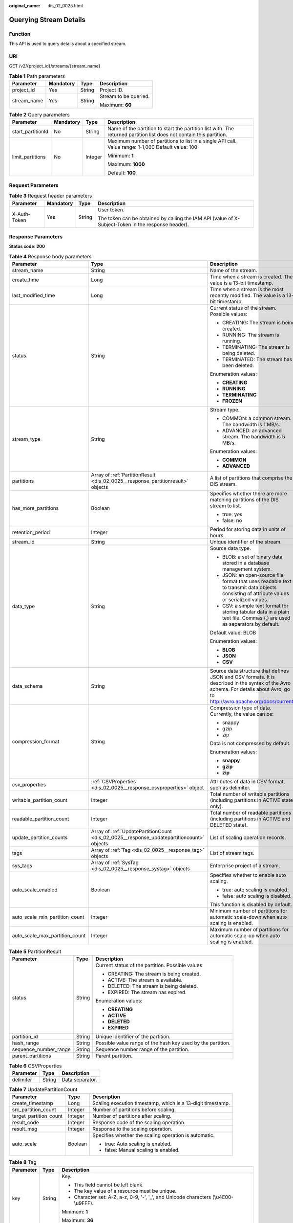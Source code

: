:original_name: dis_02_0025.html

.. _dis_02_0025:

Querying Stream Details
=======================

Function
--------

This API is used to query details about a specified stream.

URI
---

GET /v2/{project_id}/streams/{stream_name}

.. table:: **Table 1** Path parameters

   +-----------------+-----------------+-----------------+-----------------------+
   | Parameter       | Mandatory       | Type            | Description           |
   +=================+=================+=================+=======================+
   | project_id      | Yes             | String          | Project ID.           |
   +-----------------+-----------------+-----------------+-----------------------+
   | stream_name     | Yes             | String          | Stream to be queried. |
   |                 |                 |                 |                       |
   |                 |                 |                 | Maximum: **60**       |
   +-----------------+-----------------+-----------------+-----------------------+

.. table:: **Table 2** Query parameters

   +-------------------+-----------------+-----------------+----------------------------------------------------------------------------------------------------------------------+
   | Parameter         | Mandatory       | Type            | Description                                                                                                          |
   +===================+=================+=================+======================================================================================================================+
   | start_partitionId | No              | String          | Name of the partition to start the partition list with. The returned partition list does not contain this partition. |
   +-------------------+-----------------+-----------------+----------------------------------------------------------------------------------------------------------------------+
   | limit_partitions  | No              | Integer         | Maximum number of partitions to list in a single API call. Value range: 1-1,000 Default value: 100                   |
   |                   |                 |                 |                                                                                                                      |
   |                   |                 |                 | Minimum: **1**                                                                                                       |
   |                   |                 |                 |                                                                                                                      |
   |                   |                 |                 | Maximum: **1000**                                                                                                    |
   |                   |                 |                 |                                                                                                                      |
   |                   |                 |                 | Default: **100**                                                                                                     |
   +-------------------+-----------------+-----------------+----------------------------------------------------------------------------------------------------------------------+

Request Parameters
------------------

.. table:: **Table 3** Request header parameters

   +-----------------+-----------------+-----------------+-----------------------------------------------------------------------------------------------------+
   | Parameter       | Mandatory       | Type            | Description                                                                                         |
   +=================+=================+=================+=====================================================================================================+
   | X-Auth-Token    | Yes             | String          | User token.                                                                                         |
   |                 |                 |                 |                                                                                                     |
   |                 |                 |                 | The token can be obtained by calling the IAM API (value of X-Subject-Token in the response header). |
   +-----------------+-----------------+-----------------+-----------------------------------------------------------------------------------------------------+

Response Parameters
-------------------

**Status code: 200**

.. table:: **Table 4** Response body parameters

   +--------------------------------+-------------------------------------------------------------------------------------------+-------------------------------------------------------------------------------------------------------------------------------------------------------------------------------+
   | Parameter                      | Type                                                                                      | Description                                                                                                                                                                   |
   +================================+===========================================================================================+===============================================================================================================================================================================+
   | stream_name                    | String                                                                                    | Name of the stream.                                                                                                                                                           |
   +--------------------------------+-------------------------------------------------------------------------------------------+-------------------------------------------------------------------------------------------------------------------------------------------------------------------------------+
   | create_time                    | Long                                                                                      | Time when a stream is created. The value is a 13-bit timestamp.                                                                                                               |
   +--------------------------------+-------------------------------------------------------------------------------------------+-------------------------------------------------------------------------------------------------------------------------------------------------------------------------------+
   | last_modified_time             | Long                                                                                      | Time when a stream is the most recently modified. The value is a 13-bit timestamp.                                                                                            |
   +--------------------------------+-------------------------------------------------------------------------------------------+-------------------------------------------------------------------------------------------------------------------------------------------------------------------------------+
   | status                         | String                                                                                    | Current status of the stream. Possible values:                                                                                                                                |
   |                                |                                                                                           |                                                                                                                                                                               |
   |                                |                                                                                           | -  CREATING: The stream is being created.                                                                                                                                     |
   |                                |                                                                                           |                                                                                                                                                                               |
   |                                |                                                                                           | -  RUNNING: The stream is running.                                                                                                                                            |
   |                                |                                                                                           |                                                                                                                                                                               |
   |                                |                                                                                           | -  TERMINATING: The stream is being deleted.                                                                                                                                  |
   |                                |                                                                                           |                                                                                                                                                                               |
   |                                |                                                                                           | -  TERMINATED: The stream has been deleted.                                                                                                                                   |
   |                                |                                                                                           |                                                                                                                                                                               |
   |                                |                                                                                           | Enumeration values:                                                                                                                                                           |
   |                                |                                                                                           |                                                                                                                                                                               |
   |                                |                                                                                           | -  **CREATING**                                                                                                                                                               |
   |                                |                                                                                           |                                                                                                                                                                               |
   |                                |                                                                                           | -  **RUNNING**                                                                                                                                                                |
   |                                |                                                                                           |                                                                                                                                                                               |
   |                                |                                                                                           | -  **TERMINATING**                                                                                                                                                            |
   |                                |                                                                                           |                                                                                                                                                                               |
   |                                |                                                                                           | -  **FROZEN**                                                                                                                                                                 |
   +--------------------------------+-------------------------------------------------------------------------------------------+-------------------------------------------------------------------------------------------------------------------------------------------------------------------------------+
   | stream_type                    | String                                                                                    | Stream type.                                                                                                                                                                  |
   |                                |                                                                                           |                                                                                                                                                                               |
   |                                |                                                                                           | -  COMMON: a common stream. The bandwidth is 1 MB/s.                                                                                                                          |
   |                                |                                                                                           |                                                                                                                                                                               |
   |                                |                                                                                           | -  ADVANCED: an advanced stream. The bandwidth is 5 MB/s.                                                                                                                     |
   |                                |                                                                                           |                                                                                                                                                                               |
   |                                |                                                                                           | Enumeration values:                                                                                                                                                           |
   |                                |                                                                                           |                                                                                                                                                                               |
   |                                |                                                                                           | -  **COMMON**                                                                                                                                                                 |
   |                                |                                                                                           |                                                                                                                                                                               |
   |                                |                                                                                           | -  **ADVANCED**                                                                                                                                                               |
   +--------------------------------+-------------------------------------------------------------------------------------------+-------------------------------------------------------------------------------------------------------------------------------------------------------------------------------+
   | partitions                     | Array of :ref:`PartitionResult <dis_02_0025__response_partitionresult>` objects           | A list of partitions that comprise the DIS stream.                                                                                                                            |
   +--------------------------------+-------------------------------------------------------------------------------------------+-------------------------------------------------------------------------------------------------------------------------------------------------------------------------------+
   | has_more_partitions            | Boolean                                                                                   | Specifies whether there are more matching partitions of the DIS stream to list.                                                                                               |
   |                                |                                                                                           |                                                                                                                                                                               |
   |                                |                                                                                           | -  true: yes                                                                                                                                                                  |
   |                                |                                                                                           |                                                                                                                                                                               |
   |                                |                                                                                           | -  false: no                                                                                                                                                                  |
   +--------------------------------+-------------------------------------------------------------------------------------------+-------------------------------------------------------------------------------------------------------------------------------------------------------------------------------+
   | retention_period               | Integer                                                                                   | Period for storing data in units of hours.                                                                                                                                    |
   +--------------------------------+-------------------------------------------------------------------------------------------+-------------------------------------------------------------------------------------------------------------------------------------------------------------------------------+
   | stream_id                      | String                                                                                    | Unique identifier of the stream.                                                                                                                                              |
   +--------------------------------+-------------------------------------------------------------------------------------------+-------------------------------------------------------------------------------------------------------------------------------------------------------------------------------+
   | data_type                      | String                                                                                    | Source data type.                                                                                                                                                             |
   |                                |                                                                                           |                                                                                                                                                                               |
   |                                |                                                                                           | -  BLOB: a set of binary data stored in a database management system.                                                                                                         |
   |                                |                                                                                           |                                                                                                                                                                               |
   |                                |                                                                                           | -  JSON: an open-source file format that uses readable text to transmit data objects consisting of attribute values or serialized values.                                     |
   |                                |                                                                                           |                                                                                                                                                                               |
   |                                |                                                                                           | -  CSV: a simple text format for storing tabular data in a plain text file. Commas (,) are used as separators by default.                                                     |
   |                                |                                                                                           |                                                                                                                                                                               |
   |                                |                                                                                           | Default value: BLOB                                                                                                                                                           |
   |                                |                                                                                           |                                                                                                                                                                               |
   |                                |                                                                                           | Enumeration values:                                                                                                                                                           |
   |                                |                                                                                           |                                                                                                                                                                               |
   |                                |                                                                                           | -  **BLOB**                                                                                                                                                                   |
   |                                |                                                                                           |                                                                                                                                                                               |
   |                                |                                                                                           | -  **JSON**                                                                                                                                                                   |
   |                                |                                                                                           |                                                                                                                                                                               |
   |                                |                                                                                           | -  **CSV**                                                                                                                                                                    |
   +--------------------------------+-------------------------------------------------------------------------------------------+-------------------------------------------------------------------------------------------------------------------------------------------------------------------------------+
   | data_schema                    | String                                                                                    | Source data structure that defines JSON and CSV formats. It is described in the syntax of the Avro schema. For details about Avro, go to http://avro.apache.org/docs/current/ |
   +--------------------------------+-------------------------------------------------------------------------------------------+-------------------------------------------------------------------------------------------------------------------------------------------------------------------------------+
   | compression_format             | String                                                                                    | Compression type of data. Currently, the value can be:                                                                                                                        |
   |                                |                                                                                           |                                                                                                                                                                               |
   |                                |                                                                                           | -  snappy                                                                                                                                                                     |
   |                                |                                                                                           |                                                                                                                                                                               |
   |                                |                                                                                           | -  gzip                                                                                                                                                                       |
   |                                |                                                                                           |                                                                                                                                                                               |
   |                                |                                                                                           | -  zip                                                                                                                                                                        |
   |                                |                                                                                           |                                                                                                                                                                               |
   |                                |                                                                                           | Data is not compressed by default.                                                                                                                                            |
   |                                |                                                                                           |                                                                                                                                                                               |
   |                                |                                                                                           | Enumeration values:                                                                                                                                                           |
   |                                |                                                                                           |                                                                                                                                                                               |
   |                                |                                                                                           | -  **snappy**                                                                                                                                                                 |
   |                                |                                                                                           |                                                                                                                                                                               |
   |                                |                                                                                           | -  **gzip**                                                                                                                                                                   |
   |                                |                                                                                           |                                                                                                                                                                               |
   |                                |                                                                                           | -  **zip**                                                                                                                                                                    |
   +--------------------------------+-------------------------------------------------------------------------------------------+-------------------------------------------------------------------------------------------------------------------------------------------------------------------------------+
   | csv_properties                 | :ref:`CSVProperties <dis_02_0025__response_csvproperties>` object                         | Attributes of data in CSV format, such as delimiter.                                                                                                                          |
   +--------------------------------+-------------------------------------------------------------------------------------------+-------------------------------------------------------------------------------------------------------------------------------------------------------------------------------+
   | writable_partition_count       | Integer                                                                                   | Total number of writable partitions (including partitions in ACTIVE state only).                                                                                              |
   +--------------------------------+-------------------------------------------------------------------------------------------+-------------------------------------------------------------------------------------------------------------------------------------------------------------------------------+
   | readable_partition_count       | Integer                                                                                   | Total number of readable partitions (including partitions in ACTIVE and DELETED state).                                                                                       |
   +--------------------------------+-------------------------------------------------------------------------------------------+-------------------------------------------------------------------------------------------------------------------------------------------------------------------------------+
   | update_partition_counts        | Array of :ref:`UpdatePartitionCount <dis_02_0025__response_updatepartitioncount>` objects | List of scaling operation records.                                                                                                                                            |
   +--------------------------------+-------------------------------------------------------------------------------------------+-------------------------------------------------------------------------------------------------------------------------------------------------------------------------------+
   | tags                           | Array of :ref:`Tag <dis_02_0025__response_tag>` objects                                   | List of stream tags.                                                                                                                                                          |
   +--------------------------------+-------------------------------------------------------------------------------------------+-------------------------------------------------------------------------------------------------------------------------------------------------------------------------------+
   | sys_tags                       | Array of :ref:`SysTag <dis_02_0025__response_systag>` objects                             | Enterprise project of a stream.                                                                                                                                               |
   +--------------------------------+-------------------------------------------------------------------------------------------+-------------------------------------------------------------------------------------------------------------------------------------------------------------------------------+
   | auto_scale_enabled             | Boolean                                                                                   | Specifies whether to enable auto scaling.                                                                                                                                     |
   |                                |                                                                                           |                                                                                                                                                                               |
   |                                |                                                                                           | -  true: auto scaling is enabled.                                                                                                                                             |
   |                                |                                                                                           |                                                                                                                                                                               |
   |                                |                                                                                           | -  false: auto scaling is disabled.                                                                                                                                           |
   |                                |                                                                                           |                                                                                                                                                                               |
   |                                |                                                                                           | This function is disabled by default.                                                                                                                                         |
   +--------------------------------+-------------------------------------------------------------------------------------------+-------------------------------------------------------------------------------------------------------------------------------------------------------------------------------+
   | auto_scale_min_partition_count | Integer                                                                                   | Minimum number of partitions for automatic scale-down when auto scaling is enabled.                                                                                           |
   +--------------------------------+-------------------------------------------------------------------------------------------+-------------------------------------------------------------------------------------------------------------------------------------------------------------------------------+
   | auto_scale_max_partition_count | Integer                                                                                   | Maximum number of partitions for automatic scale-up when auto scaling is enabled.                                                                                             |
   +--------------------------------+-------------------------------------------------------------------------------------------+-------------------------------------------------------------------------------------------------------------------------------------------------------------------------------+

.. _dis_02_0025__response_partitionresult:

.. table:: **Table 5** PartitionResult

   +-----------------------+-----------------------+-------------------------------------------------------------+
   | Parameter             | Type                  | Description                                                 |
   +=======================+=======================+=============================================================+
   | status                | String                | Current status of the partition. Possible values:           |
   |                       |                       |                                                             |
   |                       |                       | -  CREATING: The stream is being created.                   |
   |                       |                       |                                                             |
   |                       |                       | -  ACTIVE: The stream is available.                         |
   |                       |                       |                                                             |
   |                       |                       | -  DELETED: The stream is being deleted.                    |
   |                       |                       |                                                             |
   |                       |                       | -  EXPIRED: The stream has expired.                         |
   |                       |                       |                                                             |
   |                       |                       | Enumeration values:                                         |
   |                       |                       |                                                             |
   |                       |                       | -  **CREATING**                                             |
   |                       |                       |                                                             |
   |                       |                       | -  **ACTIVE**                                               |
   |                       |                       |                                                             |
   |                       |                       | -  **DELETED**                                              |
   |                       |                       |                                                             |
   |                       |                       | -  **EXPIRED**                                              |
   +-----------------------+-----------------------+-------------------------------------------------------------+
   | partition_id          | String                | Unique identifier of the partition.                         |
   +-----------------------+-----------------------+-------------------------------------------------------------+
   | hash_range            | String                | Possible value range of the hash key used by the partition. |
   +-----------------------+-----------------------+-------------------------------------------------------------+
   | sequence_number_range | String                | Sequence number range of the partition.                     |
   +-----------------------+-----------------------+-------------------------------------------------------------+
   | parent_partitions     | String                | Parent partition.                                           |
   +-----------------------+-----------------------+-------------------------------------------------------------+

.. _dis_02_0025__response_csvproperties:

.. table:: **Table 6** CSVProperties

   ========= ====== ===============
   Parameter Type   Description
   ========= ====== ===============
   delimiter String Data separator.
   ========= ====== ===============

.. _dis_02_0025__response_updatepartitioncount:

.. table:: **Table 7** UpdatePartitionCount

   +------------------------+-----------------------+-------------------------------------------------------------+
   | Parameter              | Type                  | Description                                                 |
   +========================+=======================+=============================================================+
   | create_timestamp       | Long                  | Scaling execution timestamp, which is a 13-digit timestamp. |
   +------------------------+-----------------------+-------------------------------------------------------------+
   | src_partition_count    | Integer               | Number of partitions before scaling.                        |
   +------------------------+-----------------------+-------------------------------------------------------------+
   | target_partition_count | Integer               | Number of partitions after scaling.                         |
   +------------------------+-----------------------+-------------------------------------------------------------+
   | result_code            | Integer               | Response code of the scaling operation.                     |
   +------------------------+-----------------------+-------------------------------------------------------------+
   | result_msg             | Integer               | Response to the scaling operation.                          |
   +------------------------+-----------------------+-------------------------------------------------------------+
   | auto_scale             | Boolean               | Specifies whether the scaling operation is automatic.       |
   |                        |                       |                                                             |
   |                        |                       | -  true: Auto scaling is enabled.                           |
   |                        |                       |                                                             |
   |                        |                       | -  false: Manual scaling is enabled.                        |
   +------------------------+-----------------------+-------------------------------------------------------------+

.. _dis_02_0025__response_tag:

.. table:: **Table 8** Tag

   +-----------------------+-----------------------+--------------------------------------------------------------------------------------------+
   | Parameter             | Type                  | Description                                                                                |
   +=======================+=======================+============================================================================================+
   | key                   | String                | Key.                                                                                       |
   |                       |                       |                                                                                            |
   |                       |                       | -  This field cannot be left blank.                                                        |
   |                       |                       |                                                                                            |
   |                       |                       | -  The key value of a resource must be unique.                                             |
   |                       |                       |                                                                                            |
   |                       |                       | -  Character set: A-Z, a-z, 0-9, '-', '_', and Unicode characters (\\u4E00-\\u9FFF).       |
   |                       |                       |                                                                                            |
   |                       |                       | Minimum: **1**                                                                             |
   |                       |                       |                                                                                            |
   |                       |                       | Maximum: **36**                                                                            |
   +-----------------------+-----------------------+--------------------------------------------------------------------------------------------+
   | value                 | String                | Value.                                                                                     |
   |                       |                       |                                                                                            |
   |                       |                       | -  The value contains a maximum of 43 characters.                                          |
   |                       |                       |                                                                                            |
   |                       |                       | -  Character set: A-Z, a-z, 0-9, '. ', '-', '_', and Unicode characters (\\u4E00-\\u9FFF). |
   |                       |                       |                                                                                            |
   |                       |                       | -  The value can contain only digits, letters, hyphens (-), and underscores (_).           |
   |                       |                       |                                                                                            |
   |                       |                       | Minimum: **0**                                                                             |
   |                       |                       |                                                                                            |
   |                       |                       | Maximum: **43**                                                                            |
   +-----------------------+-----------------------+--------------------------------------------------------------------------------------------+

.. _dis_02_0025__response_systag:

.. table:: **Table 9** SysTag

   +-----------------------+-----------------------+--------------------------------------------------------------------------------------------------------------+
   | Parameter             | Type                  | Description                                                                                                  |
   +=======================+=======================+==============================================================================================================+
   | key                   | String                | Key.                                                                                                         |
   |                       |                       |                                                                                                              |
   |                       |                       | -  This field cannot be left blank.                                                                          |
   |                       |                       |                                                                                                              |
   |                       |                       | -  The value must be \_sys_enterprise_project_id.                                                            |
   |                       |                       |                                                                                                              |
   |                       |                       | Enumeration values:                                                                                          |
   |                       |                       |                                                                                                              |
   |                       |                       | -  **\_sys_enterprise_project_id**                                                                           |
   +-----------------------+-----------------------+--------------------------------------------------------------------------------------------------------------+
   | value                 | String                | Value. The value is the enterprise project ID, which needs to be obtained on the enterprise management page. |
   |                       |                       |                                                                                                              |
   |                       |                       | -  36-digit UUID                                                                                             |
   +-----------------------+-----------------------+--------------------------------------------------------------------------------------------------------------+

Example Requests
----------------

Querying Stream Details

.. code-block:: text

   GET https://{Endpoint}/v2/{project_id}/streams/{stream_name}

Example Responses
-----------------

**Status code: 200**

Normal response.

.. code-block::

   {
     "stream_id" : "8QM3Nt9YTLOwtUVYJhO",
     "stream_name" : "newstream",
     "create_time" : 1593569685875,
     "last_modified_time" : "1599050091026,",
     "retention_period" : 24,
     "status" : "RUNNING",
     "stream_type" : "COMMON",
     "data_type" : "BLOB",
     "writable_partition_count" : 1,
     "readable_partition_count" : 1,
     "tags" : [ ],
     "auto_scale_enabled" : false,
     "auto_scale_min_partition_count" : 0,
     "auto_scale_max_partition_count" : 0,
     "partitions" : [ {
       "status" : "ACTIVE",
       "partition_id" : "shardId-0000000000",
       "hash_range" : "[0 : 9223372036854775807]",
       "sequence_number_range" : "[289911 : 289927]"
     } ],
     "has_more_partitions" : false
   }

Status Codes
------------

=========== ================
Status Code Description
=========== ================
200         Normal response.
=========== ================

Error Codes
-----------

See :ref:`Error Codes <errorcode>`.
